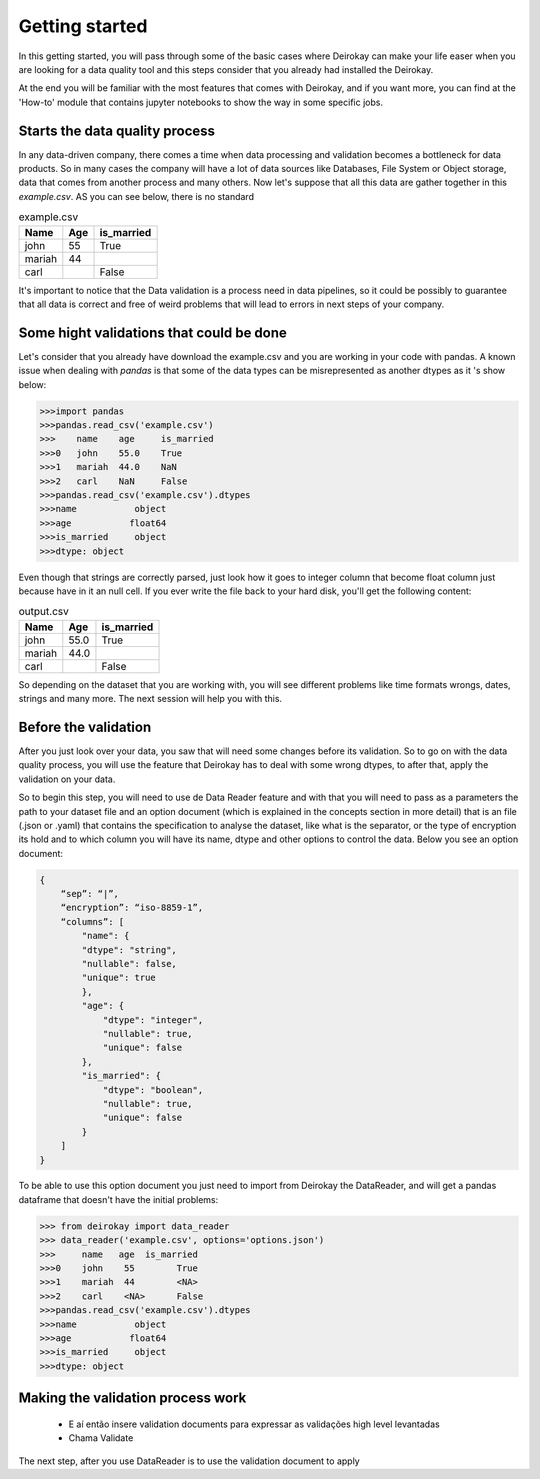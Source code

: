 ===============
Getting started
===============

In this getting started, you will pass through some of the basic cases where
Deirokay can make your life easer when you are looking for a data quality tool
and this steps consider that you already had installed the Deirokay. 

At the end you will be familiar with the most features that comes with Deirokay, and
if you want more, you can find at the 'How-to' module that contains jupyter notebooks
to show the way in some specific jobs. 


Starts the data quality process
===============================

In any data-driven company, there comes a time when data processing and 
validation becomes a bottleneck for data products. So in many cases the company 
will have a lot of data sources like Databases, File System or Object storage, data that 
comes from another process and many others. Now let's suppose that all this data are gather
together in this *example.csv*. AS you can see below, there is no standard 

.. list-table:: example.csv
   :header-rows: 1

   * - Name
     - Age
     - is_married

   * - john
     - 55
     - True

   * - mariah
     - 44
     - 

   * - carl
     - 
     - False


It's important to notice that the Data validation is a process need in data pipelines,
so it could be possibly to guarantee that all data is correct and free of weird problems
that will lead to errors in next steps of your company.

Some hight validations that could be done
=========================================

Let's consider that you already have download the example.csv and you are working in your
code with pandas. A known issue when dealing with `pandas` is that some of the
data types can be misrepresented as another dtypes as it 's show below:

.. code-block:: console

    >>>import pandas
    >>>pandas.read_csv('example.csv')
    >>>    name    age     is_married
    >>>0   john    55.0    True
    >>>1   mariah  44.0    NaN
    >>>2   carl    NaN     False
    >>>pandas.read_csv('example.csv').dtypes
    >>>name           object
    >>>age           float64
    >>>is_married     object
    >>>dtype: object

Even though that strings are correctly parsed, just look how it goes to integer column that become float column
just because have in it an null cell. If you ever write the file back to your hard disk, you'll get
the following content:

.. list-table:: output.csv
   :header-rows: 1

   * - Name
     - Age
     - is_married

   * - john
     - 55.0
     - True

   * - mariah
     - 44.0
     - 

   * - carl
     - 
     - False

So depending on the dataset that you are working with, you will see different problems like time formats wrongs,
dates, strings and many more. The next session will help you with this.

Before the validation
=====================

After you just look over your data, you saw that will need some changes before its validation. So to go on with
the data quality process, you will use the feature that Deirokay has to deal with some wrong dtypes, to after that,
apply the validation on your data.

So to begin this step, you will need to use de Data Reader feature and with that you will need to pass as a parameters
the path to your dataset file and an option document (which is explained in the concepts section in more detail) that
is an file (.json or .yaml) that contains the specification to analyse the dataset, like what is the separator, or the 
type of encryption its hold and to which column you will have its name, dtype and other options to control the data. 
Below you see an option document:

.. code-block:: json

    {
        “sep”: “|”,
        “encryption”: “iso-8859-1”,
        “columns”: [
            "name": {
            "dtype": "string",
            "nullable": false,
            "unique": true
            },
            "age": {
                "dtype": "integer",
                "nullable": true,
                "unique": false
            },
            "is_married": {
                "dtype": "boolean",
                "nullable": true,
                "unique": false
            }
        ]
    }

To be able to use this option document you just need to import from Deirokay the DataReader, and will get a
pandas dataframe that doesn't have the initial problems:

.. code-block:: console

    >>> from deirokay import data_reader
    >>> data_reader('example.csv', options='options.json')
    >>>     name   age  is_married
    >>>0    john    55        True
    >>>1    mariah  44        <NA>
    >>>2    carl    <NA>      False
    >>>pandas.read_csv('example.csv').dtypes
    >>>name           object
    >>>age           float64
    >>>is_married     object
    >>>dtype: object


Making the validation process work
==================================
    - E aí então insere validation documents para expressar as validações high level levantadas
    - Chama Validate

The next step, after you use DataReader is to use the validation document to apply

